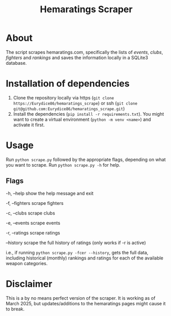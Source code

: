 #+Title: Hemaratings Scraper

* About
The script scrapes hemaratings.com, specifically the lists of /events/, /clubs/, /fighters/ and /rankings/ and saves the information locally in a SQLite3 database.

* Installation of dependencies
1. Clone the repository locally via https (=git clone https://Eurydice86/hemaratings_scrape=) or ssh (=git clone git@github.com:Eurydice86/hemaratings_scrape.git=)
2. Install the dependencies (=pip install -r requirements.txt=). You might want to create a virtual environment (=python -m venv <name>=) and activate it first.
* Usage
Run =python scrape.py= followed by the appropriate flags, depending on what you want to scrape.
Run =python scrape.py -h= for help.

** Flags
-h, --help      show the help message and exit

-f, --fighters  scrape fighters

-c, --clubs     scrape clubs

-e, --events    scrape events

-r, --ratings   scrape ratings

--history       scrape the full history of ratings (only works if -r is active)

i.e., if running =python scrape.py -fcer --history=, gets the full data, including historical (monthly) rankings and ratings for each of the available weapon categories.

* Disclaimer
This is a by no means perfect version of the scraper. It is working as of March 2025, but updates/additions to the hemaratings pages might cause it to break.
